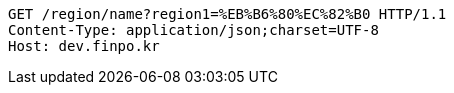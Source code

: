 [source,http,options="nowrap"]
----
GET /region/name?region1=%EB%B6%80%EC%82%B0 HTTP/1.1
Content-Type: application/json;charset=UTF-8
Host: dev.finpo.kr

----